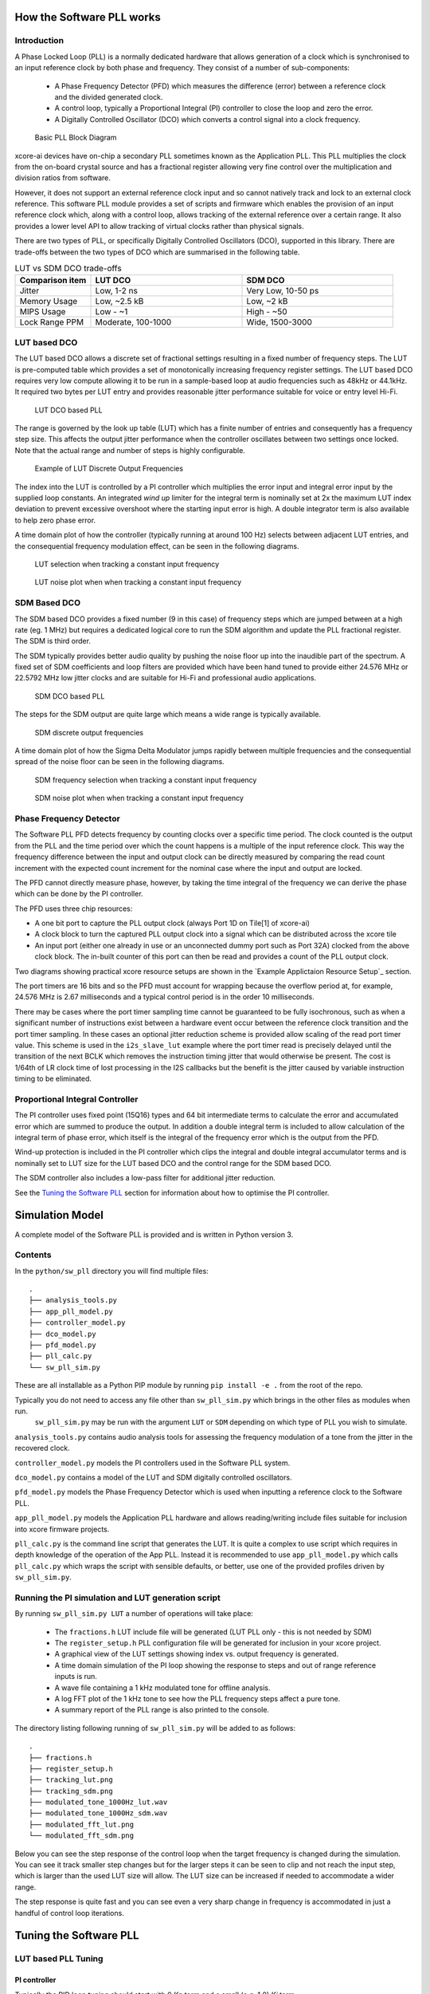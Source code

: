 How the Software PLL works
==========================

Introduction
------------

A Phase Locked Loop (PLL) is a normally dedicated hardware that allows generation of a clock which is synchronised
to an input reference clock by both phase and frequency. They consist of a number of sub-components:

 - A Phase Frequency Detector (PFD) which measures the difference (error) between a reference clock and the divided generated clock.
 - A control loop, typically a Proportional Integral (PI) controller to close the loop and zero the error.
 - A Digitally Controlled Oscillator (DCO) which converts a control signal into a clock frequency.

.. figure:: ./images/PLL_block_diagram.png
   :width: 100%
   
   Basic PLL Block Diagram


xcore-ai devices have on-chip a secondary PLL sometimes known as the Application PLL. This PLL
multiplies the clock from the on-board crystal source and has a fractional register allowing very fine control
over the multiplication and division ratios from software.

However, it does not support an external reference clock input and so cannot natively track and lock
to an external clock reference. This software PLL module provides a set of scripts and firmware which enables the
provision of an input reference clock which, along with a control loop, allows tracking of the external reference
over a certain range. It also provides a lower level API to allow tracking of virtual clocks rather than
physical signals.

There are two types of PLL, or specifically Digitally Controlled Oscillators (DCO), supported in this library.
There are trade-offs between the two types of DCO which are summarised in the following table.

.. list-table:: LUT vs SDM DCO trade-offs
   :widths: 15 30 30
   :header-rows: 1

   * - Comparison item
     - LUT DCO
     - SDM DCO
   * - Jitter
     - Low, 1-2 ns
     - Very Low, 10-50 ps
   * - Memory Usage
     - Low, ~2.5 kB
     - Low,  ~2 kB
   * - MIPS Usage
     - Low - ~1
     - High - ~50
   * - Lock Range PPM
     - Moderate, 100-1000
     - Wide, 1500-3000

LUT based DCO
-------------

The LUT based DCO allows a discrete set of fractional settings resulting in a fixed number of frequency steps. 
The LUT is pre-computed table which provides a set of monotonically increasing frequency register settings. The LUT
based DCO requires very low compute allowing it to be run in a sample-based loop at audio
frequencies such as 48kHz or 44.1kHz. It required two bytes per LUT entry and provides reasonable
jitter performance suitable for voice or entry level Hi-Fi.

.. figure:: ./images/lut_pll.png
   :width: 100%
   
   LUT DCO based PLL


The range is governed by the look up table (LUT) which has a finite number of entries and consequently
has a frequency step size. This affects the output jitter performance when the controller oscillates between two
settings once locked. Note that the actual range and number of steps is highly configurable. 

.. figure:: ./images/lut_dco_range.png
   :width: 100%
   
   Example of LUT Discrete Output Frequencies


The index into the LUT is controlled by a 
PI controller which multiplies the error input and integral error input by the supplied loop constants.
An integrated `wind up` limiter for the integral term is nominally set at 2x the maximum LUT index
deviation to prevent excessive overshoot where the starting input error is high. A double integrator term
is also available to help zero phase error.

A time domain plot of how the controller (typically running at around 100 Hz) selects between adjacent 
LUT entries, and the consequential frequency modulation effect, can be seen in the following diagrams.

.. figure:: ./images/tracking_lut.png
   :width: 100%
   
   LUT selection when tracking a constant input frequency

.. figure:: ./images/modulated_fft_lut.png
   :width: 100%
   
   LUT noise plot when when tracking a constant input frequency

SDM Based DCO
-------------

The SDM based DCO provides a fixed number (9 in this case) of frequency steps which are jumped between
at a high rate (eg. 1 MHz) but requires a dedicated logical core to run the SDM algorithm and update the PLL
fractional register. The SDM is third order.

The SDM typically provides better audio quality by pushing the noise floor up into the
inaudible part of the spectrum. A fixed set of SDM coefficients and loop filters are provided which
have been hand tuned to provide either 24.576 MHz or 22.5792 MHz low jitter clocks and are suitable for Hi-Fi 
and professional audio applications.

.. figure:: ./images/sdm_pll.png
   :width: 100%
   
   SDM DCO based PLL

The steps for the SDM output are quite large which means a wide range is typically available.

.. figure:: ./images/sdm_dco_range.png
   :width: 100%
   
   SDM discrete output frequencies

A time domain plot of how the Sigma Delta Modulator jumps rapidly between multiple frequencies and the consequential 
spread of the noise floor can be seen in the following diagrams.

.. figure:: ./images/tracking_sdm.png
   :width: 100%
   
   SDM frequency selection when tracking a constant input frequency

.. figure:: ./images/modulated_fft_sdm.png
   :width: 100%
   
   SDM noise plot when when tracking a constant input frequency

Phase Frequency Detector
------------------------

The Software PLL PFD detects frequency by counting clocks over a specific time period. The clock counted is the output from the PLL and the
time period over which the count happens is a multiple of the input reference clock. This way the frequency difference between the 
input and output clock can be directly measured by comparing the read count increment with the expected count increment for the 
nominal case where the input and output are locked. 

The PFD cannot directly measure phase, however, by taking the time integral of the frequency we can derive the phase which can be done
by the PI controller.

The PFD uses three chip resources:

- A one bit port to capture the PLL output clock (always Port 1D on Tile[1] of xcore-ai)
- A clock block to turn the captured PLL output clock into a signal which can be distributed across the xcore tile
- An input port (either one already in use or an unconnected dummy port such as Port 32A) clocked from the above clock block. The in-built counter of this port
  can then be read and provides a count of the PLL output clock.

Two diagrams showing practical xcore resource setups are shown in the `Example Applictaion Resource Setup`_ section.

The port timers are 16 bits and so the PFD must account for wrapping because the overflow period at, for example, 24.576 MHz
is 2.67 milliseconds and a typical control period is in the order 10 milliseconds.

There may be cases where the port timer sampling time cannot be guaranteed to be fully isochronous, such as when a significant number of
instructions exist between a hardware event occur between the reference clock transition and the port timer sampling. In these cases
an optional jitter reduction scheme is provided allow scaling of the read port timer value. This scheme is used in the ``i2s_slave_lut`` 
example where the port timer read is precisely delayed until the transition of the next BCLK which removes the instruction timing jitter
that would otherwise be present. The cost is 1/64th of LR clock time of lost processing in the I2S callbacks but the benefit is the jitter
caused by variable instruction timing to be eliminated.


Proportional Integral Controller
--------------------------------

The PI controller uses fixed point (15Q16) types and 64 bit intermediate terms to calculate the error and accumulated error which are summed to produce the
output. In addition a double integral term is included to allow calculation of the integral term of phase error, which itself 
is the integral of the frequency error which is the output from the PFD.

Wind-up protection is included in the PI controller which clips the integral and double integral accumulator terms and is nominally 
set to LUT size for the LUT based DCO and the control range for the SDM based DCO.

The SDM controller also includes a low-pass filter for additional jitter reduction.

See the `Tuning the Software PLL`_ section for information about how to optimise the PI controller.

Simulation Model
================

A complete model of the Software PLL is provided and is written in Python version 3.

Contents
--------

In the ``python/sw_pll`` directory you will find multiple files::

    .
    ├── analysis_tools.py
    ├── app_pll_model.py
    ├── controller_model.py
    ├── dco_model.py
    ├── pfd_model.py
    ├── pll_calc.py
    └── sw_pll_sim.py

These are all installable as a Python PIP module by running ``pip install -e .`` from the root of the repo.

Typically you do not need to access any file other than ``sw_pll_sim.py`` which brings in the other files as modules when run.
 ``sw_pll_sim.py`` may be run with the argument ``LUT`` or ``SDM`` depending on which type of PLL you wish to simulate.

``analysis_tools.py`` contains audio analysis tools for assessing the frequency modulation of a tone from the jitter in
the recovered clock.

``controller_model.py`` models the PI controllers used in the Software PLL system.

``dco_model.py`` contains a model of the LUT and SDM digitally controlled oscillators.

``pfd_model.py`` models the Phase Frequency Detector which is used when inputting a reference clock to the Software PLL.


``app_pll_model.py`` models the Application PLL hardware and allows reading/writing include files suitable for inclusion into xcore
firmware projects.

``pll_calc.py`` is the command line script that generates the LUT. It is quite a complex to use script which requires in depth
knowledge of the operation of the App PLL. Instead it is recommended to use ``app_pll_model.py`` which calls ``pll_calc.py`` which
wraps the script with sensible defaults, or better, use one of the provided profiles driven by ``sw_pll_sim.py``.

Running the PI simulation and LUT generation script
---------------------------------------------------

By running ``sw_pll_sim.py LUT`` a number of operations will take place:

 - The ``fractions.h`` LUT include file will be generated (LUT PLL only - this is not needed by SDM)
 - The ``register_setup.h`` PLL configuration file will be generated for inclusion in your xcore project.
 - A graphical view of the LUT settings showing index vs. output frequency is generated.
 - A time domain simulation of the PI loop showing the response to steps and out of range reference inputs is run.
 - A wave file containing a 1 kHz modulated tone for offline analysis.
 - A log FFT plot of the 1 kHz tone to see how the PLL frequency steps affect a pure tone.
 - A summary report of the PLL range is also printed to the console.

The directory listing following running of ``sw_pll_sim.py`` will be added to as follows::

    .
    ├── fractions.h
    ├── register_setup.h
    ├── tracking_lut.png
    ├── tracking_sdm.png
    ├── modulated_tone_1000Hz_lut.wav
    ├── modulated_tone_1000Hz_sdm.wav
    ├── modulated_fft_lut.png
    └── modulated_fft_sdm.png


Below you can see the step response of the control loop when the target frequency is changed during the simulation.
You can see it track smaller step changes but for the
larger steps it can be seen to clip and not reach the input step, which is larger than the used LUT size will 
allow. The LUT size can be increased if needed to accommodate a wider range.

The step response is quite fast and you can see even a very sharp change in frequency is accommodated in just
a handful of control loop iterations.

.. image:: ./images/pll_step_response.png
   :width: 100%


Tuning the Software PLL
=======================

LUT based PLL Tuning
--------------------

PI controller
.............

Typically the PID loop tuning should start with 0 *Kp* term and a small (e.g. 1.0) *Ki* term.
 
 - Decreasing the ref_to_loop_call_rate parameter will cause the control loop to execute more frequently and larger constants will be needed.
 - Try tuning *Ki* value until the desired response curve (settling time, overshoot etc.) is achieved in the ``tracking_xxx.png`` output.
 - *Kp* can normally remain zero, but you may wish to add a small value to improve step response

.. note::
    After changing the configuration, ensure you delete `fractions.h` otherwise the script will re-use the last calculated values. This is done to speed execution time of the script by avoiding the generation step.

A double integral term is supported in the PI loop because the the clock counting PFD included measures
the frequency error. The phase error is the integral of the frequency error and hence if phase locking
is required as well as frequency locking then we need to support the integral of the integral of 
the frequency error.  Changing the Kp, Ki and Kii constants and observing the simulated (or hardware response)
to a reference change is all that is needed in this case.

.. note::
    In the python simulation file ``sw_pll_sim.py``, the PI constants *Kp*, *Ki* and optionally *Kii* can be found in the functions `run_lut_sw_pll_sim()` and `run_sd_sw_pll_sim()`.

Typically a small Kii term is used, if needed, because it accumulates very quickly.


LUT Example Configurations
..........................

The LUT implementation requires an offline generation stage which has many possibilities for customisation. 

A number of example configurations, which demonstrate the effect on PPM, step size etc. of changing various parameters, is provided in the ``sw_pll_sim.py`` file.
Search for ``profiles`` and ``profile_choice`` in this file. Change profile choice index to select the different example profiles and run the python file again.

.. list-table:: Example LUT DCO configurations
   :widths: 50 50 50 50 50
   :header-rows: 1

   * - Output frequency MHz
     - Reference frequency kHz
     - Range +/- PPM
     - Average step size Hz
     - LUT size bytes
   * - 12.288
     - 48.0
     - 250
     - 29.3
     - 426
   * - 12.288
     - 48.0
     - 500
     - 30.4
     - 826
   * - 12.288
     - 48.0
     - 1000
     - 31.0
     - 1580
   * - 24.576
     - 48.0
     - 500
     - 60.8
     - 826
   * - 24.576
     - 48.0
     - 100
     - 9.5
     - 1050
   * - 6.144
     - 16.0
     - 150
     - 30.2
     - 166

.. note::
    The physical PLL actually multiplies the input crystal, not the reference input clock. 
    It is the PFD and software control loop that detects the frequency error and controls the fractional register to make the PLL track the input.
    A change in the reference input clock parameter only affects the control loop and its associated constants such as how often the PI controller is called.


Custom LUT Generation Guidance
..............................

The fractions lookup table is a trade-off between PPM range and frequency step size. Frequency 
step size will affect jitter amplitude as it is the amount that the PLL will change frequency when it needs 
to adjust. Typically, the locked control loop will slowly oscillate between two values that 
straddle the target frequency, depending on input frequency.

Small discontinuities in the LUT may be experienced in certain ranges, particularly close to 0.5 fractional values, so it is preferable 
to keep in the lower or upper half of the fractional range. However the LUT table is always monotonic 
and so control instability will not occur for that reason. The range of the LUT Software PLL can be seen 
in the ``lut_dco_range.png`` image. It should be a reasonably linear response without significant 
discontinuities. If discontinuities are seen, try moving the range towards 0.0 or 1.0 where fewer discontinuities may
be observed due the step in the fractions.

Steps to vary the LUT PPM range and frequency step size
.......................................................


1. Ascertain your target PPM range, step size and maximum tolerable table size. Each lookup value is 16 bits so the total size in bytes is 2 * n.
2. Start with the given example values and run the generator to see if the above three parameters meet your needs. The values are reported by ``sw_pll_sim.py``.
3. If you need to increase the PPM range, you may either:
    - Decrease the ``min_F`` to allow the fractional value to have a greater effect. This will also increase step size. It will not affect the LUT size.
    - Increase the range of ``fracmin`` and ``fracmax``. Try to keep the range closer to 0 or 1.0. This will decrease step size and increase LUT size.
4. If you need to decrease the step size you may either:
    - Increase the ``min_F`` to allow the fractional value to have a greater effect. This will also reduce the PPM range. When the generation script is run the allowable F values are reported so you can tune the ``min_F`` to force use of a higher F value.
    - Increase the ``max_denom`` beyond 80. This will increase the LUT size (finer step resolution) but not affect the PPM range. Note this will increase the intrinsic jitter of the PLL hardware on chip due to the way the fractional divider works. 80 has been chosen for a reasonable tradeoff between step size and PLL intrinsic jitter and pushes this jitter beyond 40 kHz which is out of the audio band. The lowest intrinsic fractional PLL jitter freq is input frequency (normally 24 MHz) / ref divider / largest value of n.
5. If the +/-PPM range is not symmetrical and you wish it to be, then adjust the ``fracmin`` and ``fracmax`` values around the center point that the PLL finder algorithm has found. For example if the -PPM range is to great, increase ``fracmin`` and if the +PPM range is too great, decrease the ``fracmax`` value.


.. note::
    When the process has completed, please inspect the ``lut_dco_range.png`` output figure which shows how the fractional PLL setting affects the output frequency.
    This should be monotonic and not contain an significant discontinuities for the control loop to operate satisfactorily.

SDM based PLL Tuning
--------------------

SDM Available Configurations
............................

The SDM implementation only allows tuning of the PI loop; the DCO section is hand optimised for the provided profiles shown
below. There are two target PLL output frequencies and two options for SDM update rate depending on how much performance
is available from the SDM task.


.. list-table:: SDM DCO configurations
   :widths: 50 50 50 50 50
   :header-rows: 1

   * - Output frequency MHz
     - Range +/- PPM
     - Jitter ps
     - Noise Floor dBc
     - SDM update rate kHz
   * - 24.576
     - 3000
     - 10
     - -100
     - 1000
   * - 22.5792
     - 3300
     - 10
     - -100
     - 1000
   * - 24.576
     - 1500
     - 50
     - -93
     - 500
   * - 22.5792
     - 1500
     - 50
     - -93
     - 500

The SDM based DCO Software PLL has been pre-tuned and should not need modification in normal circumstances. Due to the large control range values
needed by the SDM DCO, a relatively large integral term is used which applies a gain term. If you do need to tune the SDM DCO PI controller then
it is recommended to start with the provided values in the example in ``/examples/simple_sdm``.

Transferring the results to C
-----------------------------

Once the LUT has been generated or SDM profile selected and has simulated in Python, the values can be transferred to the firmware application. Control loop constants
can be directly transferred to the `init()` functions and the generated `.h` files can be copied directly into the source directory
of your project.

For further information, either consult the ``sw_pll.h`` API file (included at the end of this document) or follow one of the examples in the ``/examples`` directory.



Example Application Resource Setup
==================================

The xcore-ai device has a number of resources on chip which can be connected together to manage signals and application clocks.
In the provided examples both `clock blocks` and `ports` are connected together to provide an input to
the PFD which calculates frequency error. Resources are additionally provide an optional prescaled output clock for comparison with the input reference.

Simple Example Resource Setup
-----------------------------

The output from the PLL is counted using a port timer via the `clk_mclk` clock block.

In addition, a precise timing barrier is implemented by clocking a dummy port from the clock block
clocked by the reference clock input. This provides a precise sampling point of the PLL output clock count.

The resource setup code is contained in ``resource_setup.h`` and ``resource_setup.c`` using intrinsic functions in ``lib_xcore``.
To help visualise how these resources work together, please see the below diagram.

.. figure:: ./images/resource_setup_sw_pll_simple_example.png
   :width: 100%
   
   Use of Ports and Clock Blocks in the Simple Examples


I2S Slave Example Resource Setup
--------------------------------

The I2S slave component already uses a clock block which captures the bit clock input. In addition to this,
the PLL output is used to clock a dummy port's counter which is used as the input to the PFD.

Since the precise sampling time of the PLL output clock count is variable due to instruction timing between
the I2S LRCLK transition and the capture of the PLL output clock count in the I2S callback, an additional dummy port is used.
This precisely synchronises the capture of the PLL output clock count relative to the BCLK transition and
the relationship between these is used to reconstruct the absolute frequency difference with minimal input jitter.

.. figure:: ./images/resource_setup_sw_pll_i2s_slave_example.png
   :width: 100%
   
   Use of Ports and Clock Blocks in the I2S Slave Example

Software PLL API
================

The Application Programmer Interface (API) for the Software PLL is shown below. It is split into items specific to LUT and SDM DCOs .

In addition to the standard API which takes a clock counting input (implements the PFD), for applications where the PLL is 
to be controlled using an alternatively derived error input, a low-level API is also provided. This low-level
API allows the Software PLL to track an arbitrary clock source which is calculated by another means such as timing of received packets
over a communications interface.

LUT Based PLL API
----------------- 

The LUT based API are functions designed to be called from an audio loop. Typically the functions can take up to 210 instruction cycles when control occurs and just a few 10s of cycles when control does not occur. If run at a rate of 48 kHz then it will consume approximately 1 MIPS on average.

.. doxygengroup:: sw_pll_lut
    :content-only:

SDM Based PLL API
-----------------

All SDM API items are function calls. The SDM API requires a dedicated logical core to perform the SDM calculation and periodic register write and it is expected that the user provide the fork (par) and call to the SDM.

A typical design idiom is to have the task running in a loop with a timing barrier (either 1 us or 2 us depending on profile used) and a non-blocking channel poll which allows new DCO control values to be received as needed at the control loop rate. The SDM calculation and register write takes 45 instruction cycles and so with the overheads of the timing barrier and the non-blocking channel receive poll, a minimum 60 MHz logical core should be set aside for the SDM task running at 1 us period. 
This can be approximately halved it running at 2 us SDM period.

The control part of the SDM SW PLL takes 75 instruction cycles when active and a few 10 s of cycles when inactive so you will need to budget around 1 MIPS for this when
being called at 48 kHz with a control rate of one in every 512 cycles.

An example of how to implement the threading, timing barrier and non-blocking channel poll can be found in ``examples/simple_sdm/simple_sw_pll_sdm.c``. A thread diagram of how this can look is shown below. 


.. figure:: ./images/sdm_threads.png
   :width: 100%
   
   Example Thread Diagram of SDM SW PLL


.. doxygengroup:: sw_pll_sdm
    :content-only:

Common API
----------

.. doxygengroup:: sw_pll_common
    :content-only:

